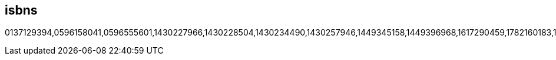 :awestruct-layout: books

== isbns
0137129394,0596158041,0596555601,1430227966,1430228504,1430234490,1430257946,1449345158,1449396968,1617290459,1782160183,1782160701,1782161279,1782161341,1782165541,1783282444,1847194109,1847195652,1847196063,1847196152,1847196829,1847196896,1849511969,1849516448,1849516588,1849516782,1849518408,1933988029,1933988649,3446415742,3639252772,6136556472,7115190267,9351342549,9586827585,143021922X,144936134X,184951402X,184951402X,184951822X,184951920X